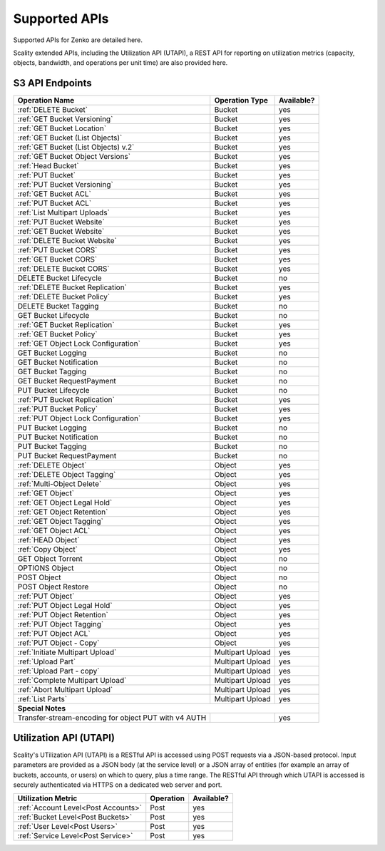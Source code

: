 Supported APIs
==============

Supported APIs for Zenko are detailed here.

Scality extended APIs, including the Utilization API (UTAPI), a REST API for
reporting on utilization metrics (capacity, objects, bandwidth, and operations
per unit time) are also provided here.


S3 API Endpoints
----------------

.. _S3 API:

.. tabularcolumns:: X{0.50\textwidth}X{0.30\textwidth}X{0.15\textwidth}
.. table::
   :widths: auto

   +---------------------------------------+----------------+------------+
   | Operation Name                        | Operation Type | Available? |
   +=======================================+================+============+
   | :ref:`DELETE Bucket`                  | Bucket         | yes        |
   +---------------------------------------+----------------+------------+
   | :ref:`GET Bucket Versioning`          | Bucket         | yes        |
   +---------------------------------------+----------------+------------+
   | :ref:`GET Bucket Location`            | Bucket         | yes        |
   +---------------------------------------+----------------+------------+
   | :ref:`GET Bucket (List Objects)`      | Bucket         | yes        |
   +---------------------------------------+----------------+------------+
   | :ref:`GET Bucket (List Objects) v.2`  | Bucket         | yes        |
   +---------------------------------------+----------------+------------+
   | :ref:`GET Bucket Object Versions`     | Bucket         | yes        |
   +---------------------------------------+----------------+------------+
   | :ref:`Head Bucket`                    | Bucket         | yes        |
   +---------------------------------------+----------------+------------+
   | :ref:`PUT Bucket`                     | Bucket         | yes        |
   +---------------------------------------+----------------+------------+
   | :ref:`PUT Bucket Versioning`          | Bucket         | yes        |
   +---------------------------------------+----------------+------------+
   | :ref:`GET Bucket ACL`                 | Bucket         | yes        |
   +---------------------------------------+----------------+------------+
   | :ref:`PUT Bucket ACL`                 | Bucket         | yes        |
   +---------------------------------------+----------------+------------+
   | :ref:`List Multipart Uploads`         | Bucket         | yes        |
   +---------------------------------------+----------------+------------+
   | :ref:`PUT Bucket Website`             | Bucket         | yes        |
   +---------------------------------------+----------------+------------+
   | :ref:`GET Bucket Website`             | Bucket         | yes        |
   +---------------------------------------+----------------+------------+
   | :ref:`DELETE Bucket Website`          | Bucket         | yes        |
   +---------------------------------------+----------------+------------+
   | :ref:`PUT Bucket CORS`                | Bucket         | yes        |
   +---------------------------------------+----------------+------------+
   | :ref:`GET Bucket CORS`                | Bucket         | yes        |
   +---------------------------------------+----------------+------------+
   | :ref:`DELETE Bucket CORS`             | Bucket         | yes        |
   +---------------------------------------+----------------+------------+
   | DELETE Bucket Lifecycle               | Bucket         | no         |
   +---------------------------------------+----------------+------------+
   | :ref:`DELETE Bucket Replication`      | Bucket         | yes        |
   +---------------------------------------+----------------+------------+
   | :ref:`DELETE Bucket Policy`           | Bucket         | yes        |
   +---------------------------------------+----------------+------------+
   | DELETE Bucket Tagging                 | Bucket         | no         |
   +---------------------------------------+----------------+------------+
   | GET Bucket Lifecycle                  | Bucket         | no         |
   +---------------------------------------+----------------+------------+
   | :ref:`GET Bucket Replication`         | Bucket         | yes        |
   +---------------------------------------+----------------+------------+
   | :ref:`GET Bucket Policy`              | Bucket         | yes        |
   +---------------------------------------+----------------+------------+
   | :ref:`GET Object Lock Configuration`  | Bucket         | yes        |
   +---------------------------------------+----------------+------------+
   | GET Bucket Logging                    | Bucket         | no         |
   +---------------------------------------+----------------+------------+
   | GET Bucket Notification               | Bucket         | no         |
   +---------------------------------------+----------------+------------+
   | GET Bucket Tagging                    | Bucket         | no         |
   +---------------------------------------+----------------+------------+
   | GET Bucket RequestPayment             | Bucket         | no         |
   +---------------------------------------+----------------+------------+
   | PUT Bucket Lifecycle                  | Bucket         | no         |
   +---------------------------------------+----------------+------------+
   | :ref:`PUT Bucket Replication`         | Bucket         | yes        |
   +---------------------------------------+----------------+------------+
   | :ref:`PUT Bucket Policy`              | Bucket         | yes        |
   +---------------------------------------+----------------+------------+
   | :ref:`PUT Object Lock Configuration`  | Bucket         | yes        |
   +---------------------------------------+----------------+------------+
   | PUT Bucket Logging                    | Bucket         | no         |
   +---------------------------------------+----------------+------------+
   | PUT Bucket Notification               | Bucket         | no         |
   +---------------------------------------+----------------+------------+
   | PUT Bucket Tagging                    | Bucket         | no         |
   +---------------------------------------+----------------+------------+
   | PUT Bucket RequestPayment             | Bucket         | no         |
   +---------------------------------------+----------------+------------+
   | :ref:`DELETE Object`                  | Object         | yes        |
   +---------------------------------------+----------------+------------+
   | :ref:`DELETE Object Tagging`          | Object         | yes        |
   +---------------------------------------+----------------+------------+
   | :ref:`Multi-Object Delete`            | Object         | yes        |
   +---------------------------------------+----------------+------------+
   | :ref:`GET Object`                     | Object         | yes        |
   +---------------------------------------+----------------+------------+
   | :ref:`GET Object Legal Hold`          | Object         | yes        |
   +---------------------------------------+----------------+------------+
   | :ref:`GET Object Retention`           | Object         | yes        |
   +---------------------------------------+----------------+------------+
   | :ref:`GET Object Tagging`             | Object         | yes        |
   +---------------------------------------+----------------+------------+
   | :ref:`GET Object ACL`                 | Object         | yes        |
   +---------------------------------------+----------------+------------+
   | :ref:`HEAD Object`                    | Object         | yes        |
   +---------------------------------------+----------------+------------+
   | :ref:`Copy Object`                    | Object         | yes        |
   +---------------------------------------+----------------+------------+
   | GET Object Torrent                    | Object         | no         |
   +---------------------------------------+----------------+------------+
   | OPTIONS Object                        | Object         | no         |
   +---------------------------------------+----------------+------------+
   | POST Object                           | Object         | no         |
   +---------------------------------------+----------------+------------+
   | POST Object Restore                   | Object         | no         |
   +---------------------------------------+----------------+------------+
   | :ref:`PUT Object`                     | Object         | yes        |
   +---------------------------------------+----------------+------------+
   | :ref:`PUT Object Legal Hold`          | Object         | yes        |
   +---------------------------------------+----------------+------------+
   | :ref:`PUT Object Retention`           | Object         | yes        |
   +---------------------------------------+----------------+------------+   
   | :ref:`PUT Object Tagging`             | Object         | yes        |
   +---------------------------------------+----------------+------------+
   | :ref:`PUT Object ACL`                 | Object         | yes        |
   +---------------------------------------+----------------+------------+
   | :ref:`PUT Object - Copy`              | Object         | yes        |
   +---------------------------------------+----------------+------------+
   | :ref:`Initiate Multipart Upload`      | Multipart      | yes        |
   |                                       | Upload         |            |
   +---------------------------------------+----------------+------------+
   | :ref:`Upload Part`                    | Multipart      | yes        |
   |                                       | Upload         |            |
   +---------------------------------------+----------------+------------+
   | :ref:`Upload Part - copy`             | Multipart      | yes        |
   |                                       | Upload         |            |
   +---------------------------------------+----------------+------------+
   | :ref:`Complete Multipart Upload`      | Multipart      | yes        |
   |                                       | Upload         |            |
   +---------------------------------------+----------------+------------+
   | :ref:`Abort Multipart Upload`         | Multipart      | yes        |
   |                                       | Upload         |            |
   +---------------------------------------+----------------+------------+
   | :ref:`List Parts`                     | Multipart      | yes        |
   |                                       | Upload         |            |
   +---------------------------------------+----------------+------------+
   | **Special Notes**                                                   |
   +---------------------------------------+----------------+------------+
   | Transfer-stream-encoding for          |                | yes        |
   | object PUT with v4 AUTH               |                |            |
   +---------------------------------------+----------------+------------+


Utilization API (UTAPI)
-----------------------

Scality's UTilization API (UTAPI) is a RESTful API is accessed using POST
requests via a JSON-based protocol. Input parameters are provided as a JSON body
(at the service level) or a JSON array of entities (for example an array of
buckets, accounts, or users) on which to query, plus a time range. The RESTful
API through which UTAPI is accessed is securely authenticated via HTTPS on a
dedicated web server and port.

.. tabularcolumns:: lll
.. table::
   :widths: auto

   +-------------------------------------+-----------+------------+
   | Utilization Metric                  | Operation | Available? |
   +=====================================+===========+============+
   | :ref:`Account Level<Post Accounts>` | Post      | yes        |
   +-------------------------------------+-----------+------------+
   | :ref:`Bucket Level<Post Buckets>`   | Post      | yes        |
   +-------------------------------------+-----------+------------+
   | :ref:`User Level<Post Users>`       | Post      | yes        |
   +-------------------------------------+-----------+------------+
   | :ref:`Service Level<Post Service>`  | Post      | yes        |
   +-------------------------------------+-----------+------------+

